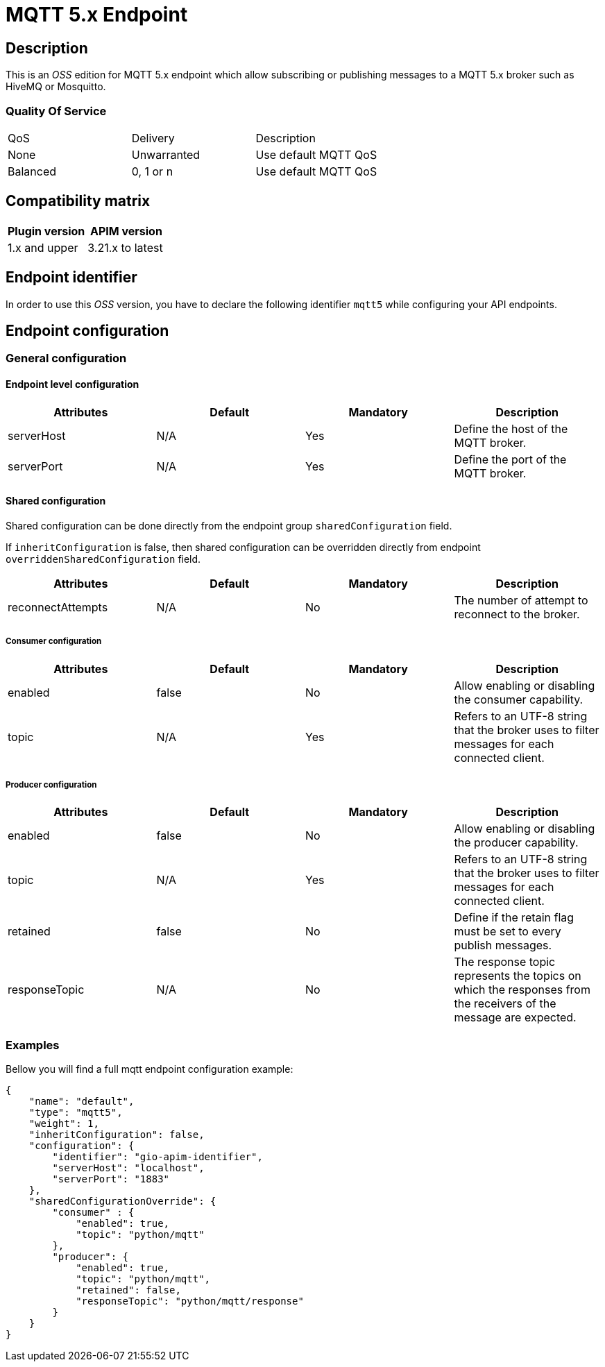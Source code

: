 = MQTT 5.x Endpoint

== Description

This is an _OSS_ edition for MQTT 5.x endpoint which allow subscribing or publishing messages to a MQTT 5.x broker such as HiveMQ or Mosquitto.

=== Quality Of Service

|===
|QoS           |  Delivery        | Description
|None          | Unwarranted      | Use default MQTT QoS
|Balanced      | 0, 1 or n        | Use default MQTT QoS
|===

== Compatibility matrix

|===
|Plugin version | APIM version

|1.x and upper                  | 3.21.x to latest
|===

== Endpoint identifier

In order to use this _OSS_ version, you have to declare the following identifier `mqtt5` while configuring your API endpoints.

== Endpoint configuration

=== General configuration

==== Endpoint level configuration

|===
|Attributes | Default | Mandatory | Description

|serverHost | N/A     | Yes | Define the host of the MQTT broker.
|serverPort | N/A     | Yes | Define the port of the MQTT broker.
|===

==== Shared configuration

Shared configuration can be done directly from the endpoint group `sharedConfiguration` field.

If `inheritConfiguration` is false, then shared configuration can be overridden directly from endpoint `overriddenSharedConfiguration` field.

|===
|Attributes | Default | Mandatory | Description

|reconnectAttempts | N/A     | No | The number of attempt to reconnect to the broker.
|===

===== Consumer configuration

|===
|Attributes | Default | Mandatory | Description

|enabled | false     | No | Allow enabling or disabling the consumer capability.
|topic | N/A     | Yes | Refers to an UTF-8 string that the broker uses to filter messages for each connected client.
|===

===== Producer configuration
|===
|Attributes | Default | Mandatory | Description

|enabled | false     | No | Allow enabling or disabling the producer capability.
|topic | N/A     | Yes | Refers to an UTF-8 string that the broker uses to filter messages for each connected client.
|retained | false     | No | Define if the retain flag must be set to every publish messages.
|responseTopic |  N/A     | No | The response topic represents the topics on which the responses from the receivers of the message are expected.
|===

=== Examples

Bellow you will find a full mqtt endpoint configuration example:

```json
{
    "name": "default",
    "type": "mqtt5",
    "weight": 1,
    "inheritConfiguration": false,
    "configuration": {
        "identifier": "gio-apim-identifier",
        "serverHost": "localhost",
        "serverPort": "1883"
    },
    "sharedConfigurationOverride": {
        "consumer" : {
            "enabled": true,
            "topic": "python/mqtt"
        },
        "producer": {
            "enabled": true,
            "topic": "python/mqtt",
            "retained": false,
            "responseTopic": "python/mqtt/response"
        }
    }
}
```

